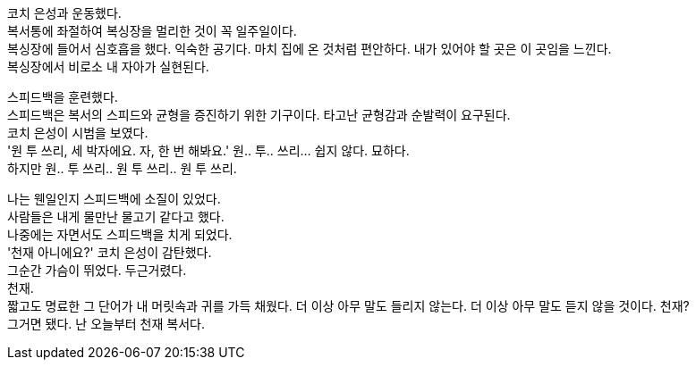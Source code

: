 코치 은성과 운동했다. +
복서통에 좌절하여 복싱장을 멀리한 것이 꼭 일주일이다. +
복싱장에 들어서 심호흡을 했다. 익숙한 공기다. 마치 집에 온 것처럼 편안하다. 내가 있어야 할 곳은 이 곳임을 느낀다. +
복싱장에서 비로소 내 자아가 실현된다. 


스피드백을 훈련했다. +
스피드백은 복서의 스피드와 균형을 증진하기 위한 기구이다. 타고난 균형감과 순발력이 요구된다. +
코치 은성이 시범을 보였다. +
'원 투 쓰리, 세 박자에요. 자, 한 번 해봐요.' 원.. 투.. 쓰리... 쉽지 않다. 묘하다. +
하지만 원.. 투 쓰리.. 원 투 쓰리.. 원 투 쓰리. 

나는 웬일인지 스피드백에 소질이 있었다. +
사람들은 내게 물만난 물고기 같다고 했다. +
나중에는 자면서도 스피드백을 치게 되었다. +
'천재 아니에요?' 코치 은성이 감탄했다. +
그순간 가슴이 뛰었다. 두근거렸다. +
천재. +
짧고도 명료한 그 단어가 내 머릿속과 귀를 가득 채웠다. 더 이상 아무 말도 들리지 않는다. 더 이상 아무 말도 듣지 않을 것이다. 천재? +
그거면 됐다. 난 오늘부터 천재 복서다. 


